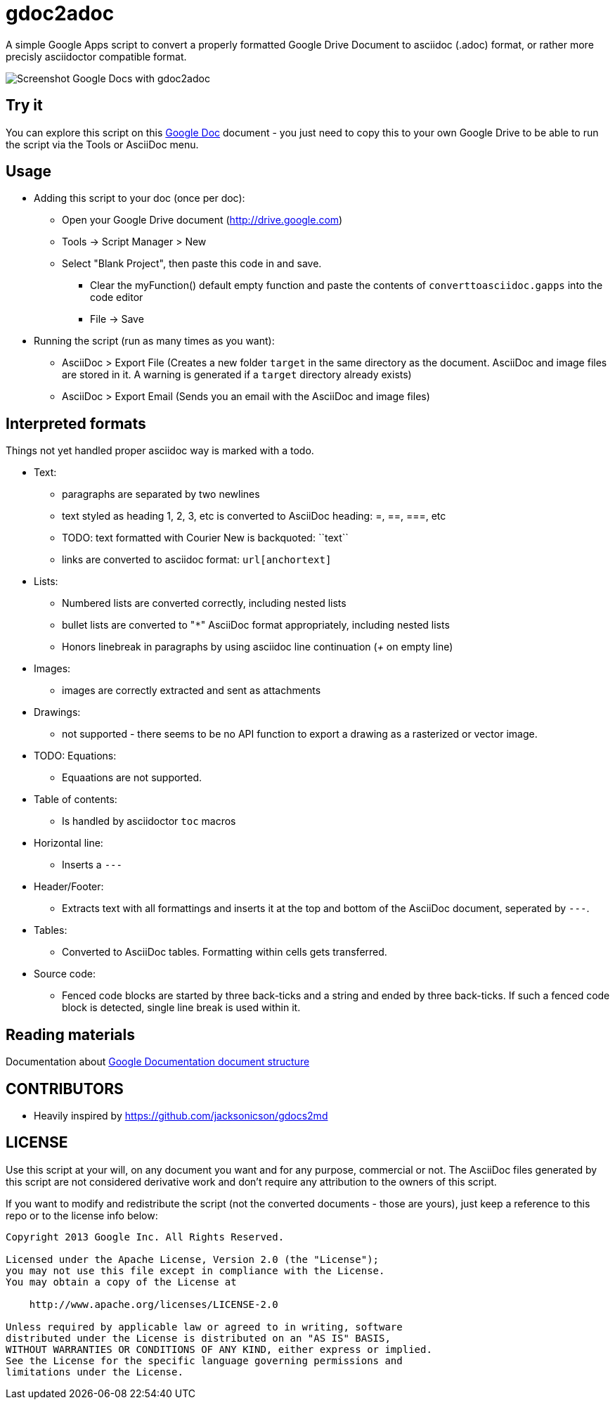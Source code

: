 gdoc2adoc
========

A simple Google Apps script to convert a properly formatted Google
Drive Document to asciidoc (.adoc) format, or rather more precisly
asciidoctor compatible format.

image:asciidoc.pn[Screenshot Google Docs with gdoc2adoc]

== Try it

You can explore this script on this https://docs.google.com/document/d/19VD9FCTj6tHeWxdhkmctA1r9Ko3surX3Ee8wp_iwlo4/edit?usp=sharing[Google Doc] document - you just need to copy this to your own Google Drive to be able to run the script via the Tools or AsciiDoc menu.

== Usage

* Adding this script to your doc (once per doc):
** Open your Google Drive document (http://drive.google.com)
** Tools -> Script Manager > New
** Select "Blank Project", then paste this code in and save.
*** Clear the myFunction() default empty function and paste the contents of `converttoasciidoc.gapps` into the code editor
*** File -> Save
    
* Running the script (run as many times as you want):
** AsciiDoc > Export File (Creates a new folder `target` in the same directory as the document. AsciiDoc and image files are stored in it. A warning is generated if a `target` directory already exists) 
** AsciiDoc > Export Email (Sends you an email with the AsciiDoc and image files)

== Interpreted formats

Things not yet handled proper asciidoc way is marked with a todo.

* Text:
** paragraphs are separated by two newlines
** text styled as heading 1, 2, 3, etc is converted to AsciiDoc heading: =, ==, ===, etc
** TODO: text formatted with Courier New is backquoted: ``text``
** links are converted to asciidoc format: `url[anchortext]`
* Lists:
** Numbered lists are converted correctly, including nested lists
** bullet lists are converted to "`*`" AsciiDoc format appropriately, including nested lists
** Honors linebreak in paragraphs by using asciidoc line continuation ('+' on empty line) 
* Images:
** images are correctly extracted and sent as attachments
* Drawings: 
** not supported - there seems to be no API function to export a drawing as a rasterized or vector image. 
* TODO: Equations:
** Equaations are not supported.
* Table of contents:
** Is handled by asciidoctor `toc` macros
* Horizontal line: 
** Inserts a `---`
* Header/Footer:
** Extracts text with all formattings and inserts it at the top and bottom of the AsciiDoc document, seperated by `---`.
* Tables:
** Converted to AsciiDoc tables. Formatting within cells gets transferred.
* Source code: 
** Fenced code blocks are started by three back-ticks and a string and ended by three back-ticks. If such a fenced code block is detected, single line break is used within it. 

== Reading materials

Documentation about https://developers.google.com/apps-script/guides/docs[Google Documentation document structure]

== CONTRIBUTORS

* Heavily inspired by https://github.com/jacksonicson/gdocs2md

== LICENSE

Use this script at your will, on any document you want and for any purpose, commercial or not. 
The AsciiDoc files generated by this script are not considered derivative work and 
don't require any attribution to the owners of this script. 

If you want to modify and redistribute the script (not the converted documents - those are yours), 
just keep a reference to this repo or to the license info below:

```
Copyright 2013 Google Inc. All Rights Reserved.

Licensed under the Apache License, Version 2.0 (the "License");
you may not use this file except in compliance with the License.
You may obtain a copy of the License at

    http://www.apache.org/licenses/LICENSE-2.0

Unless required by applicable law or agreed to in writing, software
distributed under the License is distributed on an "AS IS" BASIS,
WITHOUT WARRANTIES OR CONDITIONS OF ANY KIND, either express or implied.
See the License for the specific language governing permissions and
limitations under the License.
```
